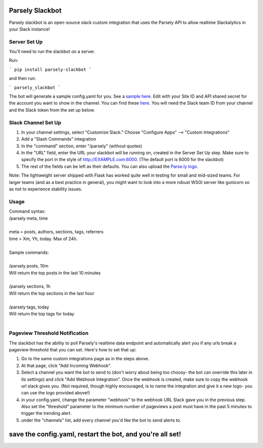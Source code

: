 Parsely Slackbot
==================

Parsely slackbot is an open-source slack custom integration that uses the Parsely
API to allow realtime Slackalytics in your Slack instance!

Server Set Up
----------------

You'll need to run the slackbot on a server. 

Run: 

```
pip install parsely-slackbot
```

and then run:

```
parsely_slackbot
```

The bot will generate a sample config.yaml for you. See a `sample here 
<https://github.com/Parsely/slackbot/blob/master/parsely_slackbot/sample_conf.yaml/>`_. Edit with your Site ID and API shared secret for the account you want to show in the channel. You can find these `here <https://dash.parsely.com/to/settings/api/>`_. You will need the Slack team ID from your channel and the Slack token from the set up below.

Slack Channel Set Up
------------------------

1. In your channel settings, select "Customize Slack." Choose "Configure Apps" --> "Custom Integrations"  
2. Add a "Slash Commands" integration
3. In the "command" section, enter "/parsely" (without quotes)
4. In the "URL" field, enter the URL your slackbot will be running on, created in the Server Set Up step. Make sure to specify the port in the style of http://EXAMPLE.com:6000. (The default port is 6000 for the slackbot)
5. The rest of the fields can be left as their defaults. You can also upload the `Parse.ly logo <http://www.parsely.com/static/img/parsely-green-leaf-m.png>`_. 


Note: The lightweight server shipped with Flask has worked quite well in testing for small and mid-sized teams. For larger teams (and as a best practice in general), you might want to look into a more robust WSGI server like gunicorn so as not to experience stability issues.

Usage
-------
| Command syntax:
| /parsely meta, time
| 
| meta = posts, authors, sections, tags, referrers 
| time = Xm, Yh, today. Max of 24h. 
| 
| Sample commands:
| 
| /parsely posts, 10m 
| Will return the top posts in the last 10 minutes
| 
| /parsely sections, 1h 
| Will return the top sections in the last hour
| 
| /parsely tags, today 
| Will return the top tags for today
| 


Pageview Threshold Notification
---------------------------------

The slackbot has the ability to poll Parsely's realtime data endpoint and automatically alert you if any urls break a pageview threshold that you can set. Here's how to set that up:

1. Go to the same custom integrations page as in the steps above.
2. At that page, click "Add Incoming Webhook". 
3. Select a channel you want the bot to send to (don't worry about being too choosy- the bot can override this later in its settings) and click "Add Webhook Integration". Once the webhook is created, make sure to copy the webhook url slack gives you. (Not required, though highly encouraged, is to name the integration and give it a new logo- you can use the logo provided above!)
4. in your config.yaml, change the parameter "webhook" to the webhook URL Slack gave you in the previous step. Also set the "threshold" parameter to the minimum number of pageviews a post must have in the past 5 minutes to trigger the trending alert.
5. under the "channels" list, add every channel you'd like the bot to send alerts to.

save the config.yaml, restart the bot, and you're all set! 
=======


